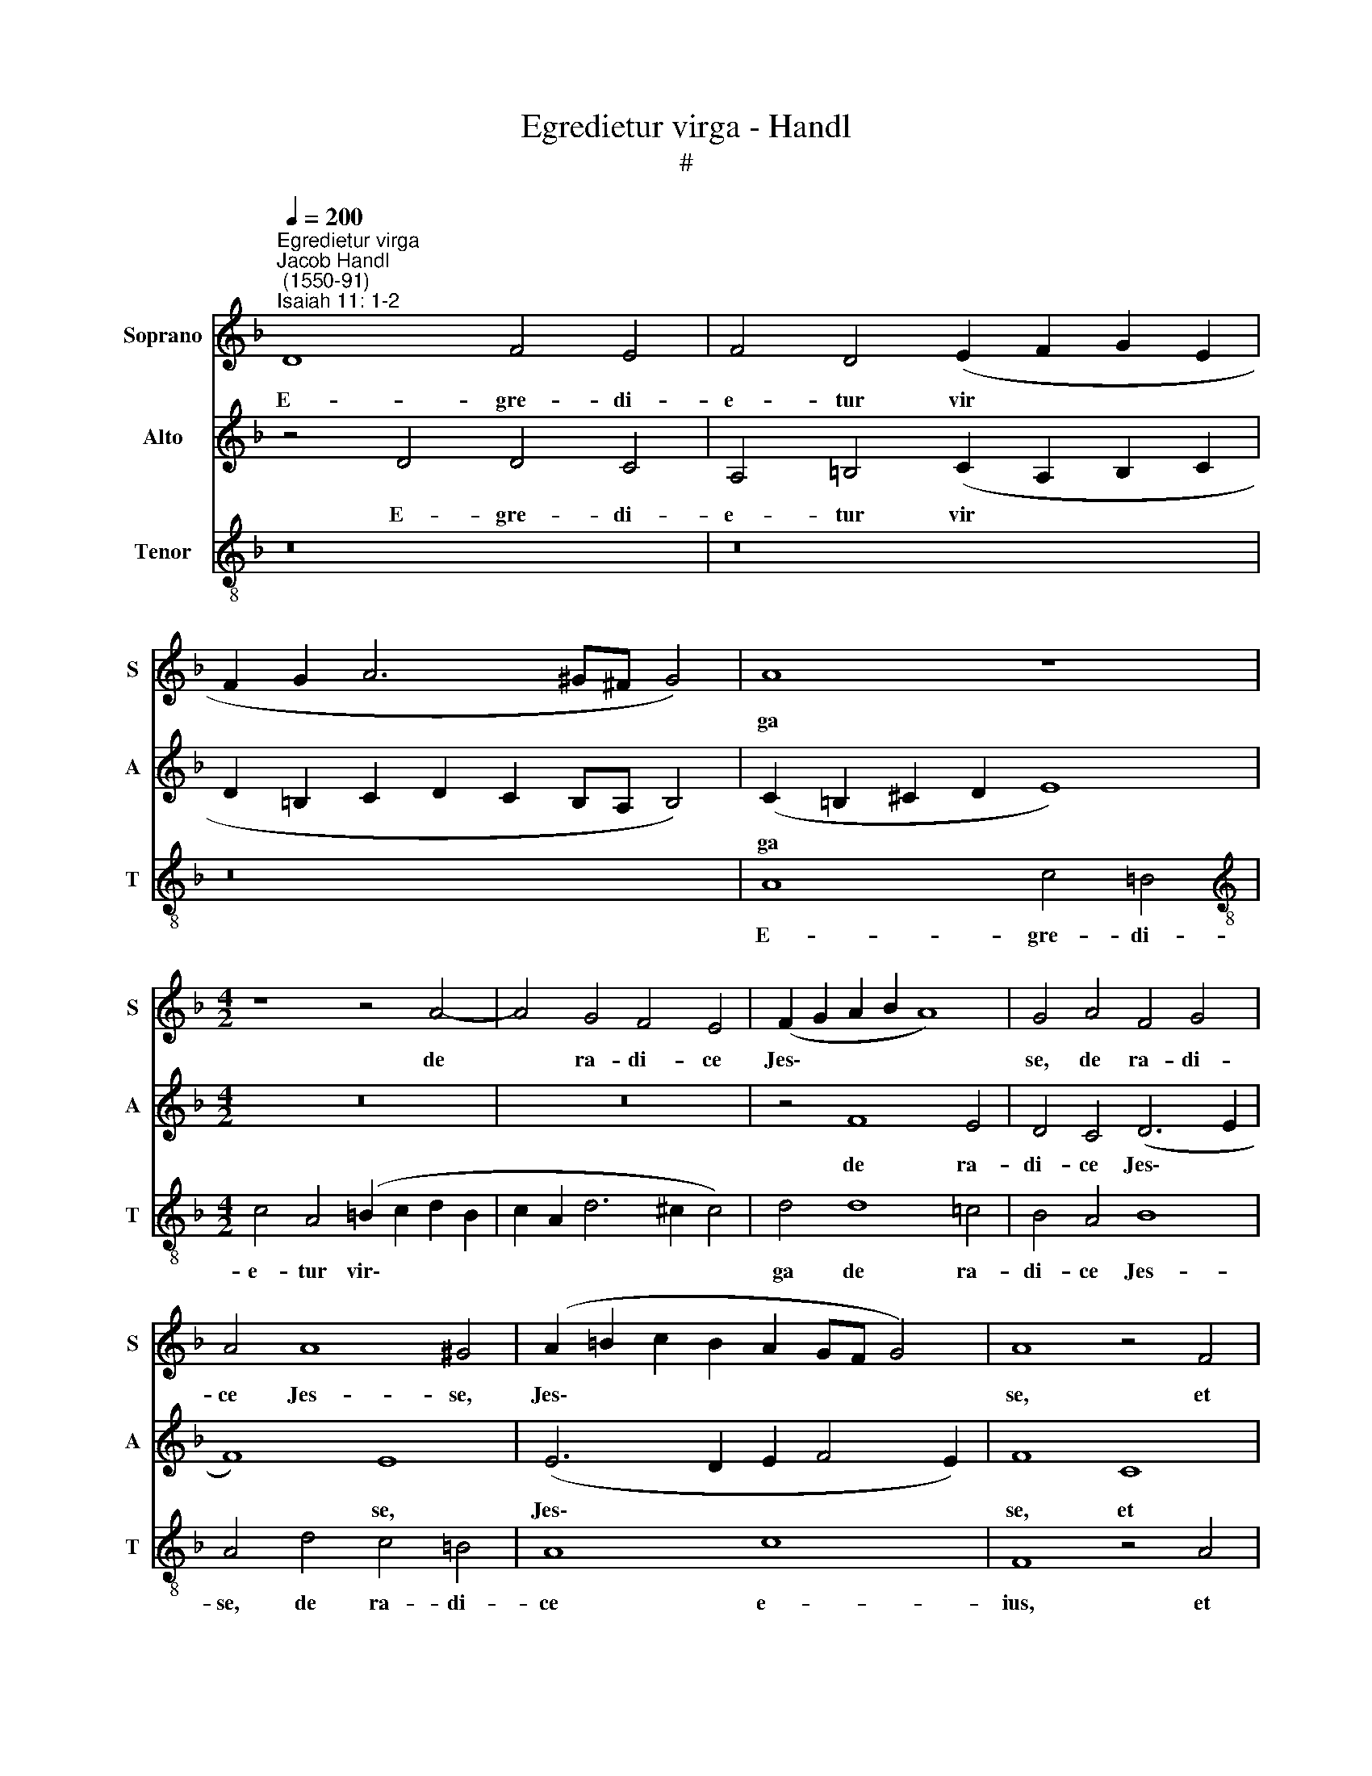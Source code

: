 X:1
T:Egredietur virga - Handl
T:#
%%score 1 2 3
L:1/8
Q:1/4=200
M:none
K:F
V:1 treble nm="Soprano" snm="S"
V:2 treble nm="Alto" snm="A"
V:3 treble-8 nm="Tenor" snm="T"
V:1
"^Egredietur virga""^Jacob Handl\n (1550-91)""^Isaiah 11: 1-2" D8 F4 E4 | F4 D4 (E2 F2 G2 E2 | %2
w: E- gre- di-|e- tur vir * * *|
 F2 G2 A6 ^G^F G4) | A8 z8 |[M:4/2] z8 z4 A4- | A4 G4 F4 E4 | (F2 G2 A2 B2 A8) | G4 A4 F4 G4 | %8
w: |ga|de|* ra- di- ce|Jes\- * * * *|se, de ra- di-|
 A4 A8 ^G4 | (A2 =B2 c2 B2 A2 GF G4) | A8 z4 F4 | F8 D8 | D4 E4 F4 G4 | A8 A8 | A16 | %15
w: ce Jes- se,|Jes\- * * * * * * *|se, et|flos de|ra- di- ce e-|ius a-|scen-|
 A4 D4 (F2 E2 F2 G2 | A2 G2 A2 =B2 c2 B2 c2 d2) | (e2 d2 e2 f2 e2 d4 ^c2) | d8 z4 A4 | %19
w: det, a- scen\- * * *|||det. Et|
 B4 A4 G4 F4 | D4 E4 F8 | F4 F8 E4 | D4 F8 E4 | F4 F6 F2 E4 | D4 C4 F4 G4 | A4 A6 A2 G4 | %26
w: re- qui- e- scet|su- per e-|um Spi- ri-|tus Do- mi-|ni: spi- ri- tus|sa- pi- en- ti-|ae, spi- ri- tus|
 F4 E4 F4 G4 | A8 A8 | =B8 c4 B4- | (B2 A2 A6 ^G2 G4 | A6 =G2) (E2 F2 G2 F2 | E8) z4 A4- | %32
w: sa- pi- en- ti-|ae et|in- tel- lec\-||* * tus * * *|* spi\-|
 A2 A2 G4 A8 | G4 F4 (E2 F2 G2 D2) | (F4 E2 D2 C2) C2 c4 | A4 F8 E4 | %36
w: * ri- tus con-|si- li- i * * *|* * * * et for-|ti- tu- di-|
[Q:1/4=197] F4[Q:1/4=192] F4 E8[Q:1/4=186] | %37
w: nis, et for-|
[Q:1/4=183] D4[Q:1/4=179] D8[Q:1/4=171] ^C4[Q:1/4=181][Q:1/4=177][Q:1/4=175] |[Q:1/4=170] D16 |] %39
w: ti- tu- di-|nis.|
V:2
 z4 D4 D4 C4 | A,4 =B,4 (C2 A,2 B,2 C2 | D2 =B,2 C2 D2 C2 B,A, B,4) | (C2 =B,2 ^C2 D2 E8) | %4
w: E- gre- di-|e- tur vir * * *||ga * * * *|
[M:4/2] z16 | z16 | z4 F8 E4 | D4 C4 (D6 E2 | F8) E8 | (E6 D2 E2 F4 E2) | F8 C8 | D8 z4 A,4 | %12
w: ||de ra-|di- ce Jes\- *|* se,|Jes\- * * * *|se, et|flos de|
 F4 E4 D4 C4 | C4 =B,4 A,4 B,4 | ^C4 D4 E2 F2 E4 | (F2 E2 F2 G2 A6 G2 | F4) F4 E8 | A,4 A4 A8 | %18
w: ra- di- ce e-|ius, de ra- di-|ce e- ius a- scen-|det, * * * * *|* a- scen-|det, a- scen-|
 F16 | z8 z4 C4 | =B,4 C4 D8 | C4 C8 C4 | A,8 C4 C4- | C2 A,2 A,4 C6 C2 | A,4 A,6 A,2 G,4 | %25
w: det.|Et|re- qui- e-|scet su- per|e- um Spi\-|* ri- tus Do- mi-|ni: spi- ri- tus|
 F,4 E,4 A,4 =B,4 | C4 C6 C2 =B,4 | A,4 F4 E6 ^F2 | G4 G4 G4 G4 | E16 | ^C8 z4 D4- | D2 D2 =C4 D8 | %32
w: sa- pi- en- ti-|ae, spi- ri- tus|sa- pi- en- ti-|ae et in- tel-|lec-|tus, spi\-|* ri- tus con-|
 C4 =B,4 A,8 | z4 D4 A,4 =B,4 | D4 =B,4 A,2 A2 F4 | F,2 C4 C2 C8 | A,4 D8 C4 | %37
w: si- li- i|et for- ti-|tu- di- nis et for-|ti- tu- di- nis,|et for- ti-|
 (B,2 A,2 F,2 G,2 A,4) A,4 | A,16 |] %39
w: tu\- * * * * di-|nis.|
V:3
 z16 | z16 | z16 | A8 c4 =B4 |[M:4/2][K:treble-8] c4 A4 (=B2 c2 d2 B2 | c2 A2 d6 ^c2 c4) | %6
w: |||E- gre- di-|e- tur vir\- * * *||
 d4 d8 =c4 | B4 A4 B8 | A4 d4 c4 =B4 | A8 c8 | F8 z4 A4 | A8 F8 | A8 A8 | A4 =B4 ^c4 d4 | %14
w: ga de ra-|di- ce Jes-|se, de ra- di-|ce e-|ius, et|flos, et|flos de|ra- di- ce e-|
 e4 f4 (e2 d4 ^c2) | d16 | z8 z4 A4 | (c2 =B2 c2 d2 e2 f2 e4) | d4 A4 B4 A4 | G4 F4 G4 A4 | %20
w: ius a- scen\- * *|det,|a-|scen\- * * * * * *|det. Et re- qui-|e- scet su- per|
 G8 B4 A4- | A4 A4 G8 | (F2 G2 A2 F2 G6) G2 | F4 A6 A2 G4 | F6 F2 D4 E4 | F4 c6 c2 =B4 | %26
w: e- um Spi\-|* ri- tus|Do\- * * * * mi-|ni: spi- ri- tus|sa- pi- en- ti-|ae, spi- ri- tus|
 (A2 =B2 c2 B2 A4) B4 | (c2 A2 d8) ^c4 | d8 e4 d4- | d4 =c4 =B8 | A8 z8 | z16 | z4 d6 d2 ^c4 | %33
w: sa\- * * * * pi-|en\- * * ti-|ae et in\-|* tel- lec-|tus,||spi- ri- tus|
 d8 c4 =B4 | A4 e4 (A6 =B2 | c4) A4 G6 G2 | F8 A8 | F4 D4 E6 E2 | ^F16 |] %39
w: con- si- li-|i et for\- *|* ti- tu- di-|nis, et|for- ti- tu- di-|nis.|

